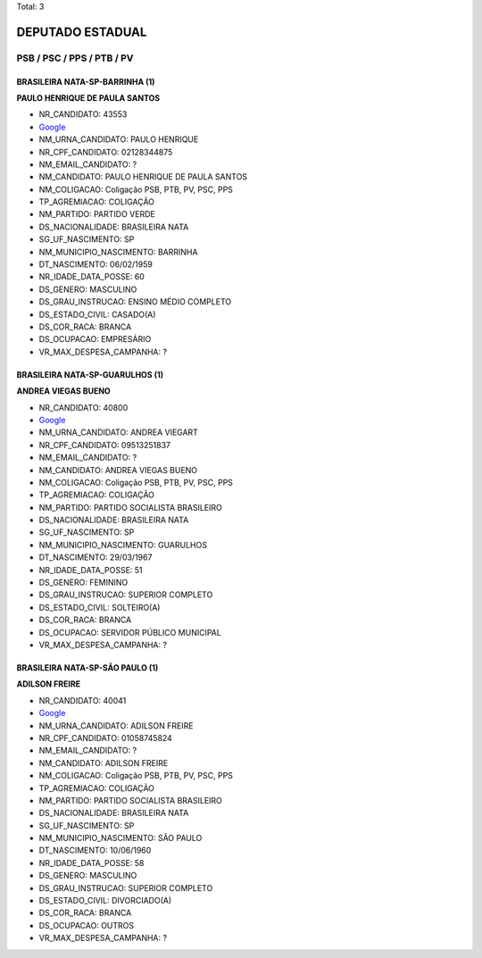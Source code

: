 Total: 3

DEPUTADO ESTADUAL
=================

PSB / PSC / PPS / PTB / PV
--------------------------

BRASILEIRA NATA-SP-BARRINHA (1)
...............................

**PAULO HENRIQUE DE PAULA SANTOS**

- NR_CANDIDATO: 43553
- `Google <https://www.google.com/search?q=PAULO+HENRIQUE+DE+PAULA+SANTOS>`_
- NM_URNA_CANDIDATO: PAULO HENRIQUE
- NR_CPF_CANDIDATO: 02128344875
- NM_EMAIL_CANDIDATO: ?
- NM_CANDIDATO: PAULO HENRIQUE DE PAULA SANTOS
- NM_COLIGACAO: Coligação PSB, PTB, PV, PSC, PPS
- TP_AGREMIACAO: COLIGAÇÃO
- NM_PARTIDO: PARTIDO VERDE
- DS_NACIONALIDADE: BRASILEIRA NATA
- SG_UF_NASCIMENTO: SP
- NM_MUNICIPIO_NASCIMENTO: BARRINHA
- DT_NASCIMENTO: 06/02/1959
- NR_IDADE_DATA_POSSE: 60
- DS_GENERO: MASCULINO
- DS_GRAU_INSTRUCAO: ENSINO MÉDIO COMPLETO
- DS_ESTADO_CIVIL: CASADO(A)
- DS_COR_RACA: BRANCA
- DS_OCUPACAO: EMPRESÁRIO
- VR_MAX_DESPESA_CAMPANHA: ?


BRASILEIRA NATA-SP-GUARULHOS (1)
................................

**ANDREA VIEGAS BUENO**

- NR_CANDIDATO: 40800
- `Google <https://www.google.com/search?q=ANDREA+VIEGAS+BUENO>`_
- NM_URNA_CANDIDATO: ANDREA VIEGART
- NR_CPF_CANDIDATO: 09513251837
- NM_EMAIL_CANDIDATO: ?
- NM_CANDIDATO: ANDREA VIEGAS BUENO
- NM_COLIGACAO: Coligação PSB, PTB, PV, PSC, PPS
- TP_AGREMIACAO: COLIGAÇÃO
- NM_PARTIDO: PARTIDO SOCIALISTA BRASILEIRO
- DS_NACIONALIDADE: BRASILEIRA NATA
- SG_UF_NASCIMENTO: SP
- NM_MUNICIPIO_NASCIMENTO: GUARULHOS
- DT_NASCIMENTO: 29/03/1967
- NR_IDADE_DATA_POSSE: 51
- DS_GENERO: FEMININO
- DS_GRAU_INSTRUCAO: SUPERIOR COMPLETO
- DS_ESTADO_CIVIL: SOLTEIRO(A)
- DS_COR_RACA: BRANCA
- DS_OCUPACAO: SERVIDOR PÚBLICO MUNICIPAL
- VR_MAX_DESPESA_CAMPANHA: ?


BRASILEIRA NATA-SP-SÃO PAULO (1)
................................

**ADILSON FREIRE**

- NR_CANDIDATO: 40041
- `Google <https://www.google.com/search?q=ADILSON+FREIRE>`_
- NM_URNA_CANDIDATO: ADILSON FREIRE
- NR_CPF_CANDIDATO: 01058745824
- NM_EMAIL_CANDIDATO: ?
- NM_CANDIDATO: ADILSON FREIRE
- NM_COLIGACAO: Coligação PSB, PTB, PV, PSC, PPS
- TP_AGREMIACAO: COLIGAÇÃO
- NM_PARTIDO: PARTIDO SOCIALISTA BRASILEIRO
- DS_NACIONALIDADE: BRASILEIRA NATA
- SG_UF_NASCIMENTO: SP
- NM_MUNICIPIO_NASCIMENTO: SÃO PAULO
- DT_NASCIMENTO: 10/06/1960
- NR_IDADE_DATA_POSSE: 58
- DS_GENERO: MASCULINO
- DS_GRAU_INSTRUCAO: SUPERIOR COMPLETO
- DS_ESTADO_CIVIL: DIVORCIADO(A)
- DS_COR_RACA: BRANCA
- DS_OCUPACAO: OUTROS
- VR_MAX_DESPESA_CAMPANHA: ?

